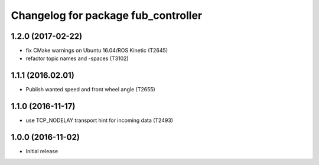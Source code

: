 ^^^^^^^^^^^^^^^^^^^^^^^^^^^^^^^^^^^^
Changelog for package fub_controller
^^^^^^^^^^^^^^^^^^^^^^^^^^^^^^^^^^^^

1.2.0 (2017-02-22)
------------------
* fix CMake warnings on Ubuntu 16.04/ROS Kinetic (T2645)
* refactor topic names and -spaces (T3102)

1.1.1 (2016.02.01)
------------------
* Publish wanted speed and front wheel angle (T2655)

1.1.0 (2016-11-17)
------------------
* use TCP_NODELAY transport hint for incoming data (T2493)

1.0.0 (2016-11-02)
------------------
* Initial release
